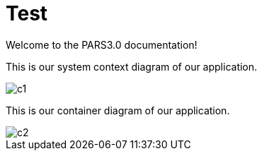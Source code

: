 = Test
Welcome to the PARS3.0 documentation!

This is our system context diagram of our application.

image::c1.png[]

This is our container diagram of our application.

image::c2.png[]


